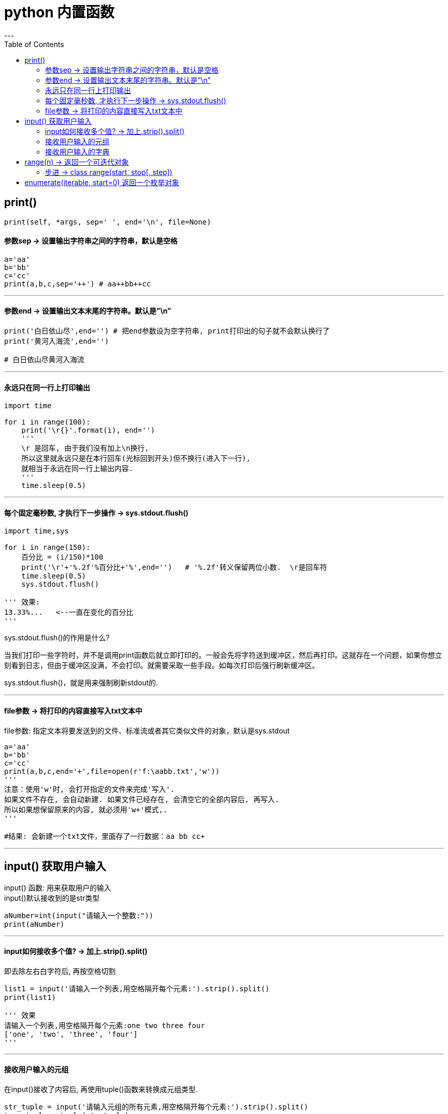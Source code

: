 
= python 内置函数
:toc:
---

== print()

[source, python]
....
print(self, *args, sep=' ', end='\n', file=None)
....

==== 参数sep ->  设置输出字符串之间的字符串，默认是空格

[source, python]
....
a='aa'
b='bb'
c='cc'
print(a,b,c,sep='++') # aa++bb++cc
....

---

==== 参数end -> 设置输出文本末尾的字符串。默认是”\n”

[source, python]
....
print('白日依山尽',end='') # 把end参数设为空字符串, print打印出的句子就不会默认换行了
print('黄河入海流',end='')

# 白日依山尽黄河入海流
....

---

==== 永远只在同一行上打印输出

[source, python]
....
import time

for i in range(100):
    print('\r{}'.format(i), end='')
    '''
    \r 是回车, 由于我们没有加上\n换行,
    所以这里就永远只是在本行回车(光标回到开头)但不换行(进入下一行),
    就相当于永远在同一行上输出内容.
    '''
    time.sleep(0.5)
....

---

==== 每个固定毫秒数, 才执行下一步操作 -> sys.stdout.flush()

[source, python]
....
import time,sys

for i in range(150):
    百分比 = (i/150)*100
    print('\r'+'%.2f'%百分比+'%',end='')   # '%.2f'转义保留两位小数.  \r是回车符
    time.sleep(0.5)
    sys.stdout.flush()

''' 效果:
13.33%...   <--一直在变化的百分比
'''
....

sys.stdout.flush()的作用是什么?

当我们打印一些字符时，并不是调用print函数后就立即打印的。一般会先将字符送到缓冲区，然后再打印。这就存在一个问题，如果你想立刻看到日志，但由于缓冲区没满，不会打印。就需要采取一些手段。如每次打印后强行刷新缓冲区。

sys.stdout.flush()，就是用来强制刷新stdout的.

---

==== file参数 -> 将打印的内容直接写入txt文本中

file参数: 指定文本将要发送到的文件、标准流或者其它类似文件的对象，默认是sys.stdout

[source, python]
....
a='aa'
b='bb'
c='cc'
print(a,b,c,end='+',file=open(r'f:\aabb.txt','w'))
'''
注意：使用'w'时, 会打开指定的文件来完成'写入'.
如果文件不存在, 会自动新建. 如果文件已经存在, 会清空它的全部内容后, 再写入.
所以如果想保留原来的内容, 就必须用'w+'模式,.
'''

#结果: 会新建一个txt文件，里面存了一行数据：aa bb cc+
....



---

== input() 获取用户输入

input() 函数: 用来获取用户的输入 +
input()默认接收到的是str类型

[source, python]
....
aNumber=int(input("请输入一个整数:"))
print(aNumber)
....

---

==== input如何接收多个值? -> 加上.strip().split()

即去除左右白字符后, 再按空格切割

[source, python]
....
list1 = input('请输入一个列表,用空格隔开每个元素:').strip().split()
print(list1)

''' 效果
请输入一个列表,用空格隔开每个元素:one two three four
['one', 'two', 'three', 'four']
'''
....

---

==== 接收用户输入的元组

在input()接收了内容后, 再使用tuple()函数来转换成元组类型.

[source, python]
....
str_tuple = input('请输入元组的所有元素,用空格隔开每个元素:').strip().split()
true_tuple = tuple(str_tuple)
print(true_tuple)

''' 效果
请输入元组的所有元素,用空格隔开每个元素:one two three four
('one', 'two', 'three', 'four')
'''
....

---

==== 接收用户输入的字典

[source, python]
....
dict1 = {}  # 用来存放用户输入的键值对
i = 0
print('请分别输入键值对,输入exit则退出')

while True:
    key = input('{}-输入key:'.format(i))
    if key == 'exit':
        break

    value = input('{}-输入value:'.format(i))

    dict1[key] = value  # 将键值对添加进字典中
    i += 1

print('你创建的dict 如下:')
print(dict1)

''' 效果
请分别输入键值对,输入exit则退出
0-输入key:c
0-输入value:china
1-输入key:j
1-输入value:japan
2-输入key:a
2-输入value:usa
3-输入key:exit
你创建的dict 如下:
{'c': 'china', 'j': 'japan', 'a': 'usa'}
'''
....

---

== range(n) -> 返回一个可迭代对象

range 类型表示不可变的数字序列，通常用于在 for 循环中循环指定的次数。

如果你需要一个数值序列，内置函数 range() 会很方便，它生成一个等差级数链表:

[source, python]
....
print(range(5)) # range(0, 5) <-- 包头不包尾, 从0到4

for i in range(5):
    print(i)

#打印
0
1
2
3
4
....

range() 函数返回一个可迭代对象. 对于可迭代对象, 必须使用for循环来取出它里面的每一个元素, 或者使用list()函数,来先把它转换成 list对象, 才能直接打印它.

[source, python]
....
print(list(range(5))) # [0, 1, 2, 3, 4]
....

可以结合使用 len() 和range()
[source, python]
....
a = ['Mary', 'had', 'a', 'little', 'lamb']
for i in range(len(a)):
# 先用len获得列表的长度, 再把这个数字传给range()函数, 本例即为 range(5).
    print(i, a[i])

# 打印
0 Mary
1 had
2 a
3 little
4 lamb
....

不过，这种场合使用 enumerate() 会更方便.


---


==== 步进 -> class range(start, stop[, step])

也可以让 range() 操作从另一个数值开始，或者可以指定一个不同的步进值（甚至是负数，有时这也被称为 “步长”）:

[source, python]
....
for i in range(5,10): # 从5递增到9, 默认按1位步进
    print(i)

# 打印
5
6
7
8
9
....

又如:
[source, python]
....
for i in range(5,15,3): # 从5递增到14, 按3位步进
    print(i)

# 打印
5
8
11
14
....

---

== enumerate(iterable, start=0) 返回一个枚举对象

enumerate() 函数用于将一个可遍历的数据对象(如列表、元组或字符串) 组合为一个索引序列，同时列出数据和数据下标，一般用在 for 循环当中。

在同时需要index和value值的时候, 可以使用 enumerate()。

enumerate 函数的返回值为enumerate类.

[source, python]
....
a = ['Mary', 'had', 'a', 'little', 'lamb']

obj_enum = enumerate(a)
for tuple_Item in obj_enum:
    print(tuple_Item)

#打印
(0, 'Mary')
(1, 'had')
(2, 'a')
(3, 'little')
(4, 'lamb')
....

又如:
[source, python]
....
str1 = 'give a brief account of what has happened'
list1 = str1.split()

for index,item in enumerate(list1,10):  # 下标从10开始计数
    print(index,item)

# 打印
10 give
11 a
12 brief
13 account
14 of
15 what
16 has
17 happened
....

---

